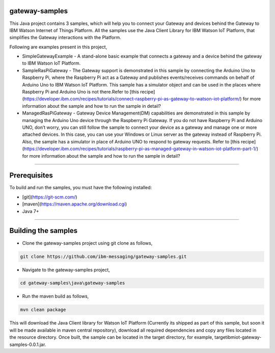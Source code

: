 gateway-samples
============================================

This Java project contains 3 samples, which will help you to connect your Gateway and devices behind the Gateway to IBM Watson Internet of Things Platform. All the samples use the Java Client Library for IBM Watson IoT Platform, that simplifies the Gateway interactions with the Platform.

Following are examples present in this project,

* SimpleGatewayExample - A stand-alone basic example that connects a gateway and a device behind the gateway to IBM Watson IoT Platform.
* SampleRasPiGateway - The Gateway support is demonstrated in this sample by connecting the Arduino Uno to Raspberry Pi, where the Raspberry Pi act as a Gateway and publishes events/receives commands on behalf of Arduino Uno to IBM Watson IoT Platform. This sample has a simulator object and can be used in the places where Raspberry Pi and Arduino Uno is not there.Refer to [this recipe](https://developer.ibm.com/recipes/tutorials/connect-raspberry-pi-as-gateway-to-watson-iot-platform/) for more information about the sample and how to run the sample in detail?
* ManagedRasPiGateway - Gateway Device Management(DM) capabilities are demonstrated in this sample by managing the Arduino Uno device through the Raspberry Pi Gateway. If you do not have Raspberry Pi and Arduino UNO, don’t worry, you can still follow the sample to connect your device as a gateway and manage one or more attached devices. In this case, you can use your Windows or Linux server as the gateway instead of Raspberry Pi. Also, the sample has a simulator in place of Arduino UNO to respond to gateway requests. Refer to [this recipe](https://developer.ibm.com/recipes/tutorials/raspberry-pi-as-managed-gateway-in-watson-iot-platform-part-1/) for more information about the sample and how to run the sample in detail?

----

Prerequisites
=============
To build and run the samples, you must have the following installed:

* [git](https://git-scm.com/)
* [maven](https://maven.apache.org/download.cgi)
* Java 7+

----

Building the samples
=====================

* Clone the gateway-samples project using git clone as follows,

.. code:: java

    git clone https://github.com/ibm-messaging/gateway-samples.git
    
* Navigate to the gateway-samples project, 

.. code:: java

    cd gateway-samples\java\gateway-samples
    
* Run the maven build as follows,

.. code:: java

    mvn clean package
    
This will download the Java Client library for Watson IoT Platform (Currently its shipped as part of this sample, but soon it will be made available in maven central repository), download all required dependencies and copy any files located in the resource directory. Once built, the sample can be located in the target directory, for example, target\ibmiot-gateway-samples-0.0.1.jar.

